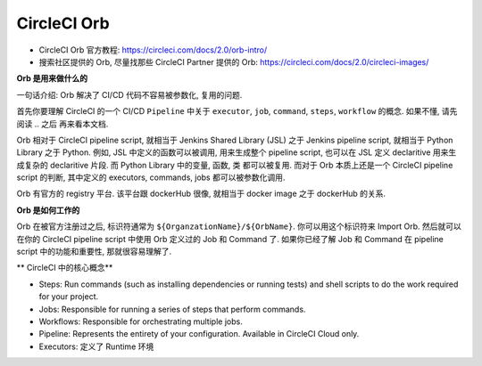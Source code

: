 CircleCI Orb
======

- CircleCI Orb 官方教程: https://circleci.com/docs/2.0/orb-intro/
- 搜索社区提供的 Orb, 尽量找那些 CircleCI Partner 提供的 Orb: https://circleci.com/docs/2.0/circleci-images/

**Orb 是用来做什么的**

一句话介绍: Orb 解决了 CI/CD 代码不容易被参数化, 复用的问题.

首先你要理解 CircleCI 的一个 CI/CD ``Pipeline`` 中关于 ``executor``, ``job``, ``command``, ``steps``, ``workflow`` 的概念. 如果不懂, 请先阅读 .. 之后 再来看本文档.

Orb 相对于 CircleCI pipeline script, 就相当于 Jenkins Shared Library (JSL) 之于 Jenkins pipeline script, 就相当于 Python Library 之于 Python. 例如, JSL 中定义的函数可以被调用, 用来生成整个 pipeline script, 也可以在 JSL 定义 declaritive 用来生成复杂的 declaritive 片段. 而 Python Library 中的变量, 函数, 类 都可以被复用. 而对于 Orb 本质上还是一个 CircleCI pipeline script 的判断, 其中定义的 executors, commands, jobs 都可以被参数化调用.

Orb 有官方的 registry 平台. 该平台跟 dockerHub 很像, 就相当于 docker image 之于 dockerHub 的关系.

**Orb 是如何工作的**

Orb 在被官方注册过之后, 标识符通常为 ``${OrganzationName}/${OrbName}``. 你可以用这个标识符来 Import Orb. 然后就可以在你的 CircleCI pipeline script 中使用 Orb 定义过的 Job 和 Command 了. 如果你已经了解 Job 和 Command 在 pipeline script 中的功能和重要性, 那就很容易理解了.

** CircleCI 中的核心概念**

- Steps: Run commands (such as installing dependencies or running tests) and shell scripts to do the work required for your project.
- Jobs: Responsible for running a series of steps that perform commands.
- Workflows: Responsible for orchestrating multiple jobs.
- Pipeline: Represents the entirety of your configuration. Available in CircleCI Cloud only.
- Executors: 定义了 Runtime 环境

